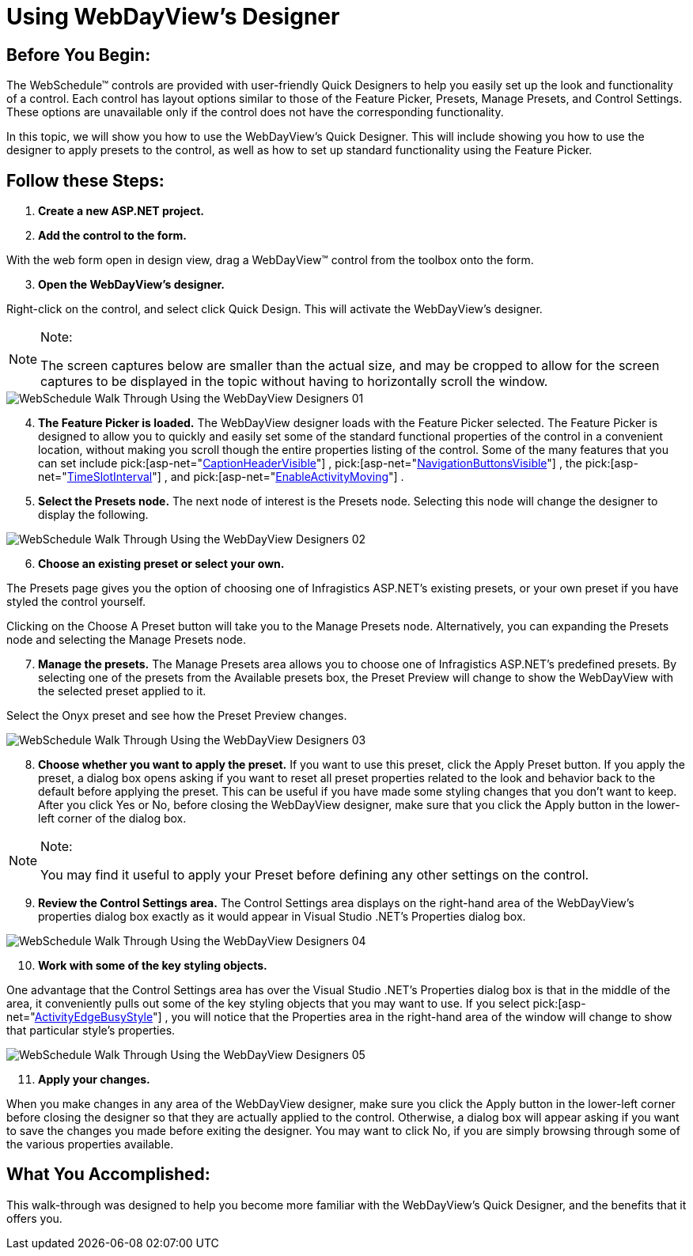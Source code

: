 ﻿////

|metadata|
{
    "name": "webschedule-using-webdayviews-designer",
    "controlName": ["WebSchedule"],
    "tags": ["Design Environment","How Do I","Scheduling"],
    "guid": "{930202AA-2854-4B6A-9776-0F095F415C93}",  
    "buildFlags": [],
    "createdOn": "0001-01-01T00:00:00Z"
}
|metadata|
////

= Using WebDayView's Designer

== Before You Begin:

The WebSchedule™ controls are provided with user-friendly Quick Designers to help you easily set up the look and functionality of a control. Each control has layout options similar to those of the Feature Picker, Presets, Manage Presets, and Control Settings. These options are unavailable only if the control does not have the corresponding functionality.

In this topic, we will show you how to use the WebDayView's Quick Designer. This will include showing you how to use the designer to apply presets to the control, as well as how to set up standard functionality using the Feature Picker.

== Follow these Steps:

[start=1]
. *Create a new ASP.NET project.*
[start=2]
. *Add the control to the form.*

With the web form open in design view, drag a WebDayView™ control from the toolbox onto the form.
[start=3]
. *Open the WebDayView's designer.*

Right-click on the control, and select click Quick Design. This will activate the WebDayView's designer.

.Note:
[NOTE]
====
The screen captures below are smaller than the actual size, and may be cropped to allow for the screen captures to be displayed in the topic without having to horizontally scroll the window.
====

image::images/WebSchedule_Walk_Through_Using_the_WebDayView_Designers_01.png[]

[start=4]
. *The Feature Picker is loaded.* The WebDayView designer loads with the Feature Picker selected. The Feature Picker is designed to allow you to quickly and easily set some of the standard functional properties of the control in a convenient location, without making you scroll though the entire properties listing of the control. Some of the many features that you can set include  pick:[asp-net="link:infragistics4.webui.webschedule.v{ProductVersion}~infragistics.webui.webschedule.webscheduleviewbase~captionheadervisible.html[CaptionHeaderVisible]"] ,  pick:[asp-net="link:infragistics4.webui.webschedule.v{ProductVersion}~infragistics.webui.webschedule.webscheduleviewbase~navigationbuttonsvisible.html[NavigationButtonsVisible]"] , the  pick:[asp-net="link:infragistics4.webui.webschedule.v{ProductVersion}~infragistics.webui.webschedule.webdayview~timeslotinterval.html[TimeSlotInterval]"] , and  pick:[asp-net="link:infragistics4.webui.webschedule.v{ProductVersion}~infragistics.webui.webschedule.webdayview~enableactivitymoving.html[EnableActivityMoving]"] .
[start=5]
. *Select the Presets node.* The next node of interest is the Presets node. Selecting this node will change the designer to display the following.

image::images/WebSchedule_Walk_Through_Using_the_WebDayView_Designers_02.png[]

[start=6]
. *Choose an existing preset or select your own.*

The Presets page gives you the option of choosing one of Infragistics ASP.NET's existing presets, or your own preset if you have styled the control yourself.

Clicking on the Choose A Preset button will take you to the Manage Presets node. Alternatively, you can expanding the Presets node and selecting the Manage Presets node.
[start=7]
. *Manage the presets.* The Manage Presets area allows you to choose one of Infragistics ASP.NET's predefined presets. By selecting one of the presets from the Available presets box, the Preset Preview will change to show the WebDayView with the selected preset applied to it.

Select the Onyx preset and see how the Preset Preview changes.

image::images/WebSchedule_Walk_Through_Using_the_WebDayView_Designers_03.png[]

[start=8]
. *Choose whether you want to apply the preset.* If you want to use this preset, click the Apply Preset button. If you apply the preset, a dialog box opens asking if you want to reset all preset properties related to the look and behavior back to the default before applying the preset. This can be useful if you have made some styling changes that you don't want to keep. After you click Yes or No, before closing the WebDayView designer, make sure that you click the Apply button in the lower-left corner of the dialog box.

.Note:
[NOTE]
====
You may find it useful to apply your Preset before defining any other settings on the control.
====

[start=9]
. *Review the Control Settings area.* The Control Settings area displays on the right-hand area of the WebDayView's properties dialog box exactly as it would appear in Visual Studio .NET's Properties dialog box.

image::images/WebSchedule_Walk_Through_Using_the_WebDayView_Designers_04.png[]

[start=10]
. *Work with some of the key styling objects.*

One advantage that the Control Settings area has over the Visual Studio .NET's Properties dialog box is that in the middle of the area, it conveniently pulls out some of the key styling objects that you may want to use. If you select  pick:[asp-net="link:infragistics4.webui.webschedule.v{ProductVersion}~infragistics.webui.webschedule.webdayview~activityedgebusystyle.html[ActivityEdgeBusyStyle]"] , you will notice that the Properties area in the right-hand area of the window will change to show that particular style's properties.

image::images/WebSchedule_Walk_Through_Using_the_WebDayView_Designers_05.png[]

[start=11]
. *Apply your changes.*

When you make changes in any area of the WebDayView designer, make sure you click the Apply button in the lower-left corner before closing the designer so that they are actually applied to the control. Otherwise, a dialog box will appear asking if you want to save the changes you made before exiting the designer. You may want to click No, if you are simply browsing through some of the various properties available.

== What You Accomplished:

This walk-through was designed to help you become more familiar with the WebDayView's Quick Designer, and the benefits that it offers you.